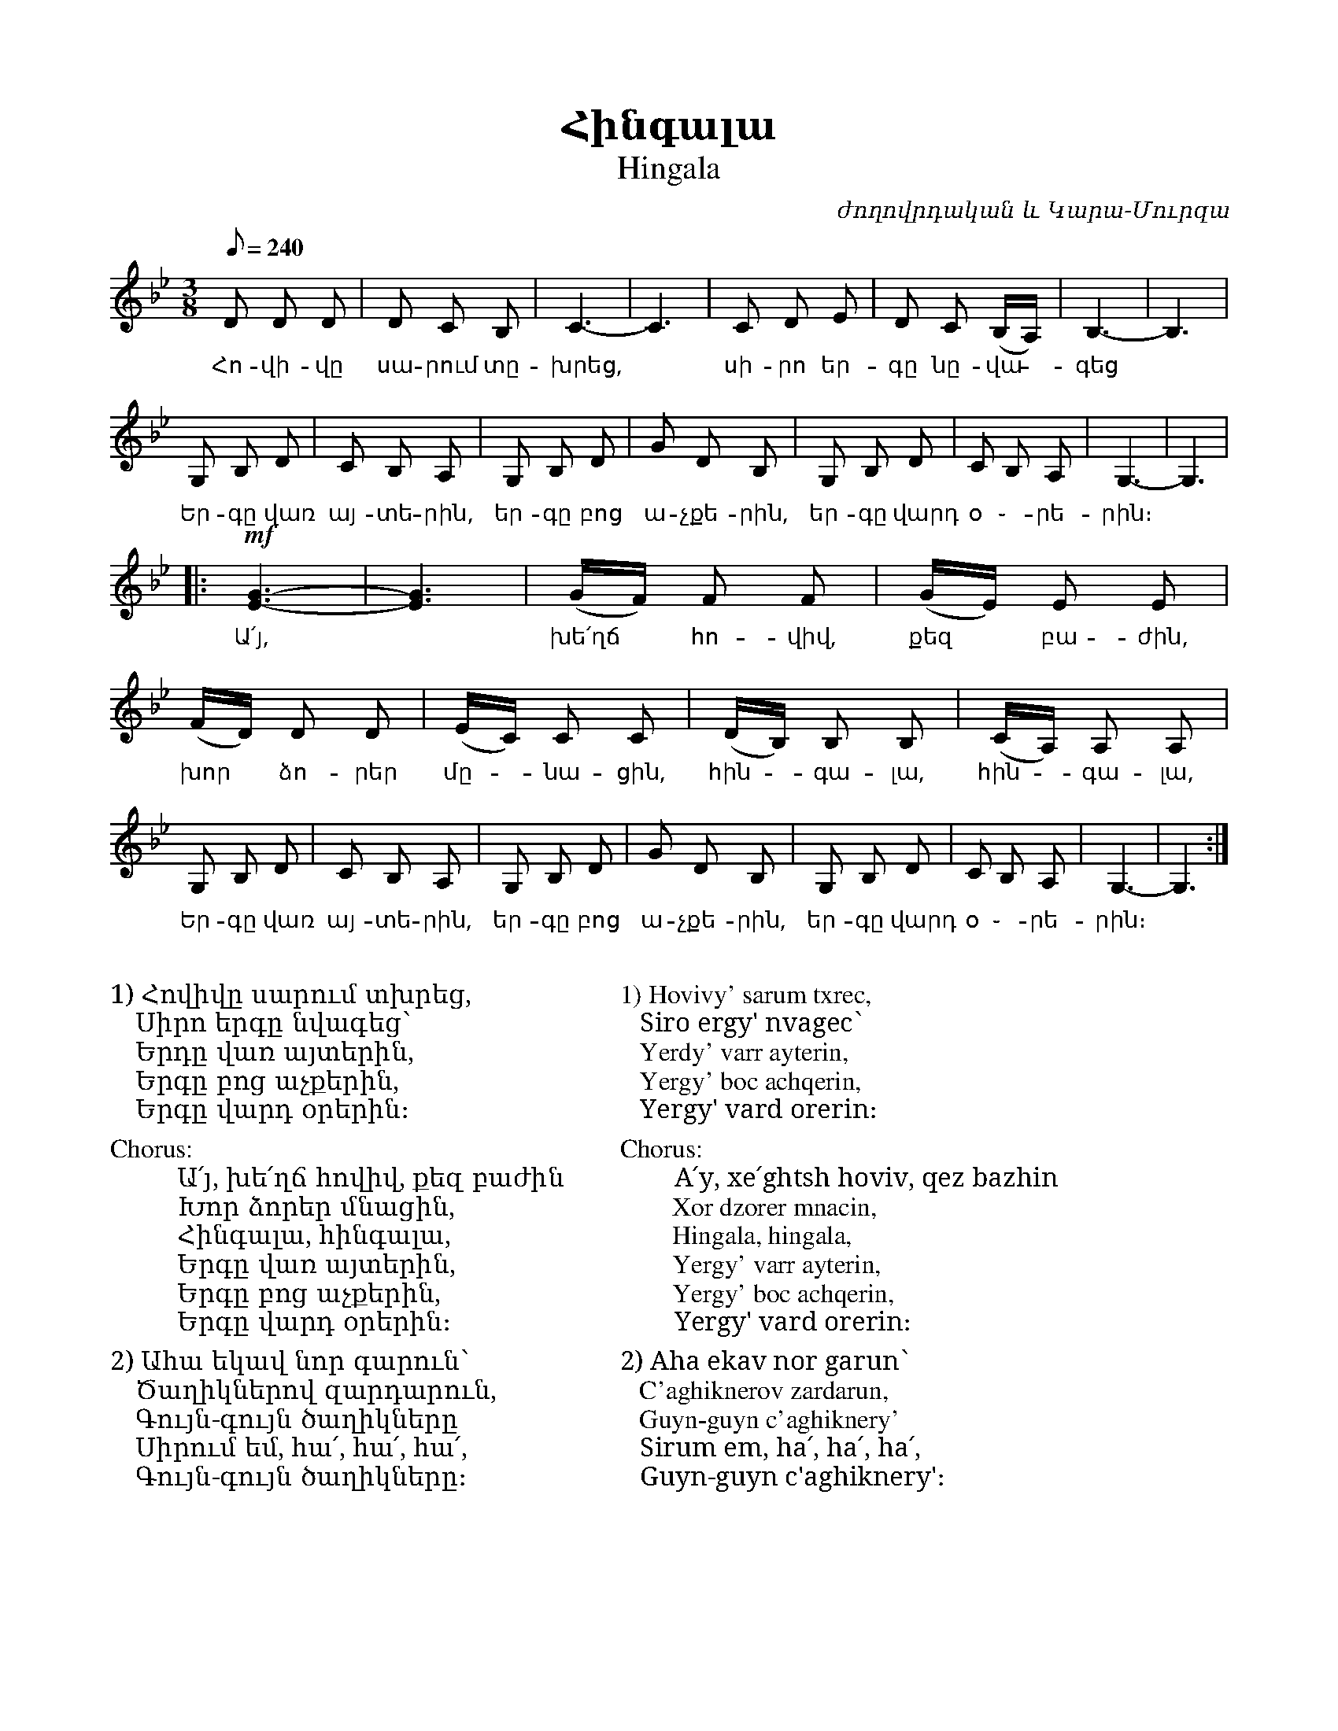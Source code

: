 %%titlefont    Times-Bold 24
%%subtitlefont Times      20
%%textfont     Serif      16
%%wordsfont    Serif      14
%%vocalfont    Sans       14
%%footer       $IF

X:19
T:Հինգալա
T:Hingala
C:ժողովրդական և Կարա-Մուրզա
L:1/8
Q:1/8=240
M:3/8
I:linebreak $
K:Bb
D D D | D C B, | C3- | C3 | C D E | D C (B,/A,/) | B,3- | B,3 | $ 
w:Հո-վի-վը սա-րում տը-խրեց, ~ սի-րո եր-գը նը-վա - գեց
G, B, D | C B, A, | G, B, D | G D B, | G, B, D | C B, A, | G,3- | G,3 | $ 
w:Եր-գը վառ այ-տե-րին, եր-գը բոց ա-չքե-րին, եր-գը վարդ օ ֊-րե-րին։
|: !mf! [G3E3]- | [G3E3] | (G/F/) F F | (G/E/) E E | (F/D/) D D | (E/C/) C C | (D/B,/) B, B, | (C/A,/) A, A, |$ 
w:Ա՛յ, ~ խե՛ղճ  * հո-վիվ, քեզ * բա-ժին, խոր  * ձո-րեր մը--նա-ցին, հին--գա-լա, հին--գա-լա,
G, B, D | C B, A, | G, B, D | G D B, | G, B, D | C B, A, | G,3- | G,3 :|] 
w:Եր-գը վառ այ-տե-րին, եր-գը բոց ա-չքե-րին, եր-գը վարդ օ ֊-րե-րին։
%
%%multicol start
%%begintext
%%
%%
1) Հովիվը սարում տխրեց,
   Սիրո երգը նվագեց՝
   Երդը վառ այտերին,
   Երգը բոց աչքերին, 
   Երգը վարդ օրերին։
%%
Chorus:
        Ա՛յ, խե՛ղճ հովիվ, քեզ բաժին
        Խոր ձորեր մնացին,
        Հինգալա, հինգալա,
        Երգը վառ այտերին,
        Երգը բոց աչքերին,
        Երգը վարդ օրերին։
%%
2) Ահա եկավ նոր գարուն՝
   Ծաղիկներով զարդարուն,
   Գույն-գույն ծաղիկները
   Սիրում եմ, հա՛, հա՛, հա՛,
   Գույն-գույն ծաղիկները։
%%endtext
%%multicol new
%%leftmargin 10cm
%%rightmargin 5cm
%%begintext
%%
%%
1) Hovivy' sarum txrec,
   Siro ergy' nvagec՝
   Yerdy' varr ayterin,
   Yergy' boc achqerin, 
   Yergy' vard orerin։
%%
Chorus:
        A՛y, xe՛ghtsh hoviv, qez bazhin
        Xor dzorer mnacin,
        Hingala, hingala,
        Yergy' varr ayterin,
        Yergy' boc achqerin,
        Yergy' vard orerin։
%%
2) Aha ekav nor garun՝
   C'aghiknerov zardarun,
   Guyn-guyn c'aghiknery'
   Sirum em, ha՛, ha՛, ha՛,
   Guyn-guyn c'aghiknery'։
%%endtext
%%multicol end
%
%-------------------------------------------------
%

